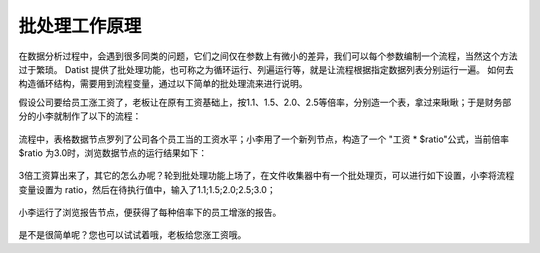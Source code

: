 ﻿
批处理工作原理
====================================
在数据分析过程中，会遇到很多同类的问题，它们之间仅在参数上有微小的差异，我们可以每个参数编制一个流程，当然这个方法过于繁琐。
Datist 提供了批处理功能，也可称之为循环运行、列遍运行等，就是让流程根据指定数据列表分别运行一遍。
如何去构造循环结构，需要用到流程变量，通过以下简单的批处理流来进行说明。

假设公司要给员工涨工资了，老板让在原有工资基础上，按1.1、1.5、2.0、2.5等倍率，分别造一个表，拿过来瞅瞅；于是财务部分的小李就制作了以下的流程：

.. figure:: images/foreach1.png
     :align: center
     :figwidth: 100% 
     :name: plate 	

流程中，表格数据节点罗列了公司各个员工当的工资水平；小李用了一个新列节点，构造了一个 "工资 * $ratio"公式，当前倍率 $ratio 为3.0时，浏览数据节点的运行结果如下：
	 
.. figure:: images/foreach4.png
     :align: center
     :figwidth: 100% 
     :name: plate 	

3倍工资算出来了，其它的怎么办呢？轮到批处理功能上场了，在文件收集器中有一个批处理页，可以进行如下设置，小李将流程变量设置为 ratio，然后在待执行值中，输入了1.1;1.5;2.0;2.5;3.0；
	 
.. figure:: images/foreach2.png
     :align: center
     :figwidth: 100% 
     :name: plate 	
	 
小李运行了浏览报告节点，便获得了每种倍率下的员工增涨的报告。
	 
.. figure:: images/foreach3.png
     :align: center
     :figwidth: 100% 
     :name: plate

是不是很简单呢？您也可以试试着哦，老板给您涨工资哦。	 

.. note:：
   
   批处理功能，仅有文件收集器、顺序运行器、条件运行器才有哦。
   
.. note:：   
   
   批处理页的待执行值标签带有“（$）”标记，意为这个输入框支持流程变量；也就是说您可以使用一个流程变量的值作为待执行值；
   
   datist 中凡是带有“（$）”标记的输入框，均意谓着支持流程变量哦。
   